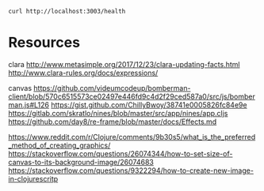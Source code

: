 
#+BEGIN_SRC shell :results output code
  curl http://localhost:3003/health
#+END_SRC



* Resources

  clara
  http://www.metasimple.org/2017/12/23/clara-updating-facts.html
  http://www.clara-rules.org/docs/expressions/

  canvas
  https://github.com/videumcodeup/bomberman-client/blob/570c6515573ce02497e446fd9c4d2f29ced587a0/src/js/bomberman.js#L126
  https://gist.github.com/ChillyBwoy/38741e0005826fc84e9e
  https://gitlab.com/skratlo/nines/blob/master/src/app/nines/app.cljs
  https://github.com/day8/re-frame/blob/master/docs/Effects.md

  https://www.reddit.com/r/Clojure/comments/9b30s5/what_is_the_preferred_method_of_creating_graphics/
  https://stackoverflow.com/questions/26074344/how-to-set-size-of-canvas-to-its-background-image/26074683
  https://stackoverflow.com/questions/9322294/how-to-create-new-image-in-clojurescritp
